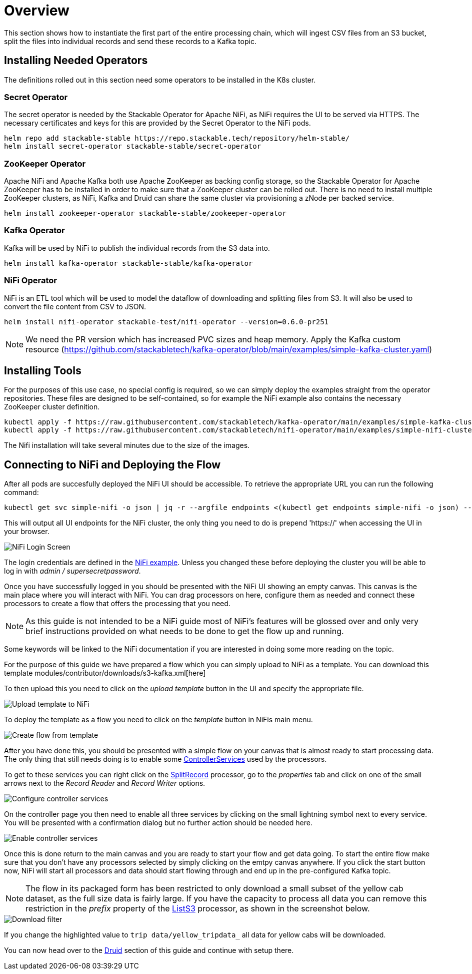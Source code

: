 = Overview

This section shows how to instantiate the first part of the entire processing chain, which will ingest CSV files from an S3 bucket, split the files into individual records and send these records to a Kafka topic.


== Installing Needed Operators

The definitions rolled out in this section need some operators to be installed in the K8s cluster.

=== Secret Operator

The secret operator is needed by the Stackable Operator for Apache NiFi, as NiFi requires the UI to be served via HTTPS.
The necessary certificates and keys for this are provided by the Secret Operator to the NiFi pods.

[source,bash]
helm repo add stackable-stable https://repo.stackable.tech/repository/helm-stable/
helm install secret-operator stackable-stable/secret-operator

=== ZooKeeper Operator

Apache NiFi and Apache Kafka both use Apache ZooKeeper as backing config storage, so the Stackable Operator for Apache ZooKeeper has to be installed in order to make sure that a ZooKeeper cluster can be rolled out.
There is no need to install multiple ZooKeeper clusters, as NiFi, Kafka and Druid can share the same cluster via provisioning a zNode per backed service.

[source,bash]
helm install zookeeper-operator stackable-stable/zookeeper-operator

=== Kafka Operator

Kafka will be used by NiFi to publish the individual records from the S3 data into.

[source,bash]
helm install kafka-operator stackable-stable/kafka-operator

=== NiFi Operator

NiFi is an ETL tool which will be used to model the dataflow of downloading and splitting files from S3.
It will also be used to convert the file content from CSV to JSON.

[source,bash]
helm install nifi-operator stackable-test/nifi-operator --version=0.6.0-pr251

NOTE: We need the PR version which has increased PVC sizes and heap memory.
Apply the Kafka custom resource (https://github.com/stackabletech/kafka-operator/blob/main/examples/simple-kafka-cluster.yaml)

== Installing Tools

For the purposes of this use case, no special config is required, so we can simply deploy the examples straight from the operator repositories.
These files are designed to be self-contained, so for example the NiFi example also contains the necessary ZooKeeper cluster definition.

[source,bash]
kubectl apply -f https://raw.githubusercontent.com/stackabletech/kafka-operator/main/examples/simple-kafka-cluster.yaml
kubectl apply -f https://raw.githubusercontent.com/stackabletech/nifi-operator/main/examples/simple-nifi-cluster.yaml

The Nifi installation will take several minutes due to the size of the images.

== Connecting to NiFi and Deploying the Flow

After all pods are succesfully deployed the NiFi UI should be accessible.
To retrieve the appropriate URL you can run the following command:

[source,bash]
kubectl get svc simple-nifi -o json | jq -r --argfile endpoints <(kubectl get endpoints simple-nifi -o json) --argfile nodes <(kubectl get nodes -o json) '($nodes.items[] | select(.metadata.name == $endpoints.subsets[].addresses[].nodeName) | .status.addresses | map(select(.type == "ExternalIP" or .type == "InternalIP")) | min_by(.type) | .address | tostring) + ":" + (.spec.ports[] | select(.name == "https") | .nodePort | tostring)'

This will output all UI endpoints for the NiFi cluster, the only thing you need to do is prepend 'https://' when accessing the UI in your browser.

image::docathon-2022-01/nifi-login.png[NiFi Login Screen]

The login credentials are defined in the https://github.com/stackabletech/nifi-operator/blob/main/examples/simple-nifi-cluster.yaml#L33[NiFi example].
Unless you changed these before deploying the cluster you will be able to log in with _admin / supersecretpassword_.


Once you have successfully logged in you should be presented with the NiFi UI showing an empty canvas.
This canvas is the main place where you will interact with NiFi. You can drag processors on here, configure them as needed and connect these processors to create a flow that offers the processing that you need.

NOTE: As this guide is not intended to be a NiFi guide most of NiFi's features will be glossed over and only very brief instructions provided on what needs to be done to get the flow up and running.

Some keywords will be linked to the NiFi documentation if you are interested in doing some more reading on the topic.

For the purpose of this guide we have prepared a flow which you can simply upload to NiFi as a template.
You can download this template modules/contributor/downloads/s3-kafka.xml[here]

To then upload this you need to click on the _upload template_ button in the UI and specify the appropriate file.

image::docathon-2022-01/nifi-uploadtemplate.png[Upload template to NiFi]

To deploy the template as a flow you need to click on the _template_ button in NiFis main menu.

image::docathon-2022-01/nifi-createtemplate.png[Create flow from template]

After you have done this, you should be presented with a simple flow on your canvas that is almost ready to start processing data.
The only thing that still needs doing is to enable some https://nifi.apache.org/docs.html[ControllerServices] used by the processors.

To get to these services you can right click on the https://nifi.apache.org/docs.html[SplitRecord] processor, go to the _properties_ tab and click on one of the small arrows next to the _Record Reader_ and _Record Writer_ options.

image::docathon-2022-01/nifi-controllerservices.png[Configure controller services]

On the controller page you then need to enable all three services by clicking on the small lightning symbol next to every service.
You will be presented with a confirmation dialog but no further action should be needed here.

image::docathon-2022-01/nifi-enablecontroller.png[Enable controller services]

Once this is done return to the main canvas and you are ready to start your flow and get data going.
To start the entire flow make sure that you don't have any processors selected by simply clicking on the emtpy canvas anywhere.
If you click the start button now, NiFi will start all processors and data should start flowing through and end up in the pre-configured Kafka topic.

NOTE: The flow in its packaged form has been restricted to only download a small subset of the yellow cab dataset, as the full size data is fairly large.
If you have the capacity to process all data you can remove this restriction in the _prefix_ property of the https://nifi.apache.org/docs.html[ListS3] processor, as shown in the screenshot below.

image::docathon-2022-01/nifi-prefix.png[Download filter]

If you change the highlighted value to `trip data/yellow_tripdata_` all data for yellow cabs will be downloaded.

You can now head over to the link:druid.adoc#_overview[Druid] section of this guide and continue with setup there.









